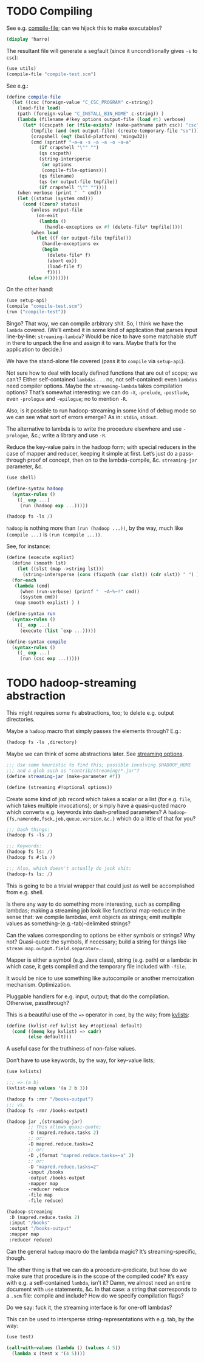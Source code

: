 * TODO Compiling
  See e.g. [[http://api.call-cc.org/doc/utils#def:compile-file][compile-file]]; can we hijack this to make executables?

  #+BEGIN_SRC scheme :tangle compile-test.scm
    (display 'harro)  
  #+END_SRC

  The resultant file will generate a segfault (since it
  unconditionally gives =-s= to =csc=):

  #+BEGIN_SRC scheme :tangle compile-file-test.scm :shebang #!/usr/bin/env chicken-scheme
    (use utils)
    (compile-file "compile-test.scm")
  #+END_SRC

  See e.g.:

  #+BEGIN_SRC scheme
    (define compile-file
      (let ((csc (foreign-value "C_CSC_PROGRAM" c-string))
        (load-file load)
        (path (foreign-value "C_INSTALL_BIN_HOME" c-string)) )
        (lambda (filename #!key options output-file (load #t) verbose)
          (let* ((cscpath (or (file-exists? (make-pathname path csc)) "csc"))
             (tmpfile (and (not output-file) (create-temporary-file "so")))
             (crapshell (eq? (build-platform) 'mingw32))
             (cmd (sprintf "~a~a -s ~a ~a -o ~a~a" 
                (if crapshell "\"" "")
                (qs cscpath)
                (string-intersperse
                 (or options
                 (compile-file-options)))
                (qs filename)
                (qs (or output-file tmpfile))
                (if crapshell "\"" ""))))
        (when verbose (print "  " cmd))
        (let ((status (system cmd)))
          (cond ((zero? status)
             (unless output-file 
               (on-exit
                (lambda ()
                  (handle-exceptions ex #f (delete-file* tmpfile)))))
             (when load
               (let ((f (or output-file tmpfile)))
                 (handle-exceptions ex
                 (begin
                   (delete-file* f)
                   (abort ex))
                   (load-file f)
                   f))))
            (else #f)))))))
  #+END_SRC

  On the other hand:

  #+BEGIN_SRC scheme
    (use setup-api)
    (compile "compile-test.scm")
    (run ("compile-test"))
  #+END_SRC

  Bingo? That way, we can compile arbitrary shit. So, I think we have
  the =lambda= covered. (We’ll embed it in some kind of application
  that parses input line-by-line: =streaming-lambda=? Would be nice to
  have some matchable stuff in there to unpack the line and assign it
  to vars. Maybe that’s for the application to decide.)

  We have the stand-alone file covered (pass it to =compile= via
  =setup-api=).

  Not sure how to deal with locally defined functions that are out of
  scope; we can’t? Either self-contained =lambdas= . . . no, not
  self-contained: even =lambdas= need compiler options. Maybe the
  =streaming-lambda= takes compilation options? That’s somewhat
  interesting: we can do =-X=, =-prelude=, =-postlude=, even
  =-prologue= and =-epilogue=; no to mention =-R=.

  Also, is it possible to run hadoop-streaming in some kind of debug
  mode so we can see what sort of errors emerge? As in: =stdin=,
  =stdout=.

  The alternative to lambda is to write the procedure elsewhere and
  use =-prologue=, &c.; write a library and use =-R=.

  Reduce the key-value pairs in the hadoop form; with special
  reducers in the case of mapper and reducer, keeping it simple at
  first. Let’s just do a pass-through proof of concept, then on to
  the lambda-compile, &c. =streaming-jar= parameter, &c.

  #+BEGIN_SRC scheme :comments link :tangle hadoop-test.scm :shebang #!/usr/bin/env chicken-scheme
  (use shell)

  (define-syntax hadoop
    (syntax-rules ()
      ((_ exp ...)
       (run (hadoop exp ...)))))

  (hadoop fs -ls /)
  #+END_SRC

  =hadoop= is nothing more than =(run (hadoop ...))=, by the way, much
  like =(compile ...)= is =(run (compile ...))=.

  See, for instance:

  #+BEGIN_SRC scheme
    (define (execute explist)
      (define (smooth lst)
        (let ((slst (map ->string lst)))
          (string-intersperse (cons (fixpath (car slst)) (cdr slst)) " ") ) )
      (for-each
       (lambda (cmd)
         (when (run-verbose) (printf "  ~A~%~!" cmd))
         ($system cmd))
       (map smooth explist) ) )
    
    (define-syntax run
      (syntax-rules ()
        ((_ exp ...)
         (execute (list `exp ...)))))
    
    (define-syntax compile
      (syntax-rules ()
        ((_ exp ...)
         (run (csc exp ...)))))
  #+END_SRC
* TODO hadoop-streaming abstraction
  This might requires some =fs= abstractions, too; to delete e.g.
  output directories.

  Maybe a =hadoop= macro that simply passes the elements through?
  E.g.:

  #+BEGIN_SRC scheme
    (hadoop fs -ls ,directory)
  #+END_SRC

  Maybe we can think of some abstractions later. See [[http://hadoop.apache.org/docs/r1.1.2/streaming.html#Streaming%2BCommand%2BOptions][streaming
  options]].

  #+BEGIN_SRC scheme
    ;;; Use some heuristic to find this; possible involving $HADOOP_HOME
    ;;; and a glob such as "contrib/streaming/*.jar"?
    (define streaming-jar (make-parameter #f))
    
    (define (streaming #!optional options))
  #+END_SRC

  Create some kind of job record which takes a scalar or a list (for
  e.g. =file=, which takes multiple invocations); or simply have a
  quasi-quoted macro which converts e.g. keywords into dash-prefixed
  parameters? A =hadoop-{fs,namenode,fsck,job,queue,version,&c.}=
  which do a little of that for you?

  #+BEGIN_SRC scheme
    ;;; Dash things:
    (hadoop fs -ls /)
    
    ;;; Keywords:
    (hadoop fs ls: /)
    (hadoop fs #:ls /)
    
    ;;; Also, which doesn't actually do jack shit:
    (hadoop-fs ls: /)
  #+END_SRC

  This is going to be a trivial wrapper that could just as well be
  accomplished from e.g. shell.

  Is there any way to do something more interesting, such as compiling
  lambdas; making a streaming job look like functional map-reduce in
  the sense that: we compile lambdas, emit objects as strings; emit
  multiple values as something-(e.g.-tab)-delimited strings?

  Can the values corresponding to options be either symbols or
  strings? Why not? Quasi-quote the symbols, if necessary; build a
  string for things like ~stream.map.output.field.separator=.~.

  Mapper is either a symbol (e.g. Java class), string (e.g. path) or a
  lambda: in which case, it gets compiled and the temporary file
  included with =-file=.

  It would be nice to use something like autocompile or another
  memoization mechanism. Optimization.

  Pluggable handlers for e.g. input, output; that do the compilation.
  Otherwise, passthrough?

  This is a beautiful use of the ~=>~ operator in =cond=, by the way;
  from [[http://wiki.call-cc.org/eggref/4/kvlists][kvlists]]:

  #+BEGIN_SRC scheme
    (define (kvlist-ref kvlist key #!optional default)
      (cond ((memq key kvlist) => cadr)
            (else default)))
  #+END_SRC

  A useful case for the truthiness of non-false values.

  Don’t have to use keywords, by the way, for key-value lists;

  #+BEGIN_SRC scheme
    (use kvlists)
    
    ;;; => (a b)
    (kvlist-map values '(a 2 b 3))
  #+END_SRC

  #+BEGIN_SRC scheme
    (hadoop fs :rmr "/books-output")
    ;;; vs.
    (hadoop fs -rmr /books-output)
    
    (hadoop jar ,(streaming-jar)
            ;; This allows quasi-quote;
            -D (mapred.reduce.tasks 2)
            ;; or:
            -D mapred.reduce.tasks=2
            ;; or:
            -D ,(format "mapred.reduce.tasks=~a" 2)
            ;; or:
            -D "mapred.reduce.tasks=2"
            -input /books
            -output /books-output
            -mapper map
            -reducer reduce
            -file map
            -file reduce)
    
    (hadoop-streaming
     :D (mapred.reduce.tasks 2)
     :input "/books"
     :output "/books-output"
     :mapper map
     :reducer reduce)
    
  #+END_SRC

  Can the general =hadoop= macro do the lambda magic? It’s
  streaming-specific, though.

  The other thing is that we can do a procedure-predicate, but how do
  we make sure that procedure is in the scope of the compiled code?
  It’s easy with e.g. a self-contained =lambda=, isn’t it? Damn, we
  almost need an entire document with =use= statements, &c. In that
  case: a string that corresponds to a =.scm= file: compile and
  include? How do we specify compilation flags?

  Do we say: fuck it, the streaming interface is for one-off lambdas?

  This can be used to intersperse string-representations with e.g.
  tab, by the way:

  #+BEGIN_SRC scheme
    (use test)
    
    (call-with-values (lambda () (values 4 5))
      (lambda x (test x '(4 5))))
  #+END_SRC
